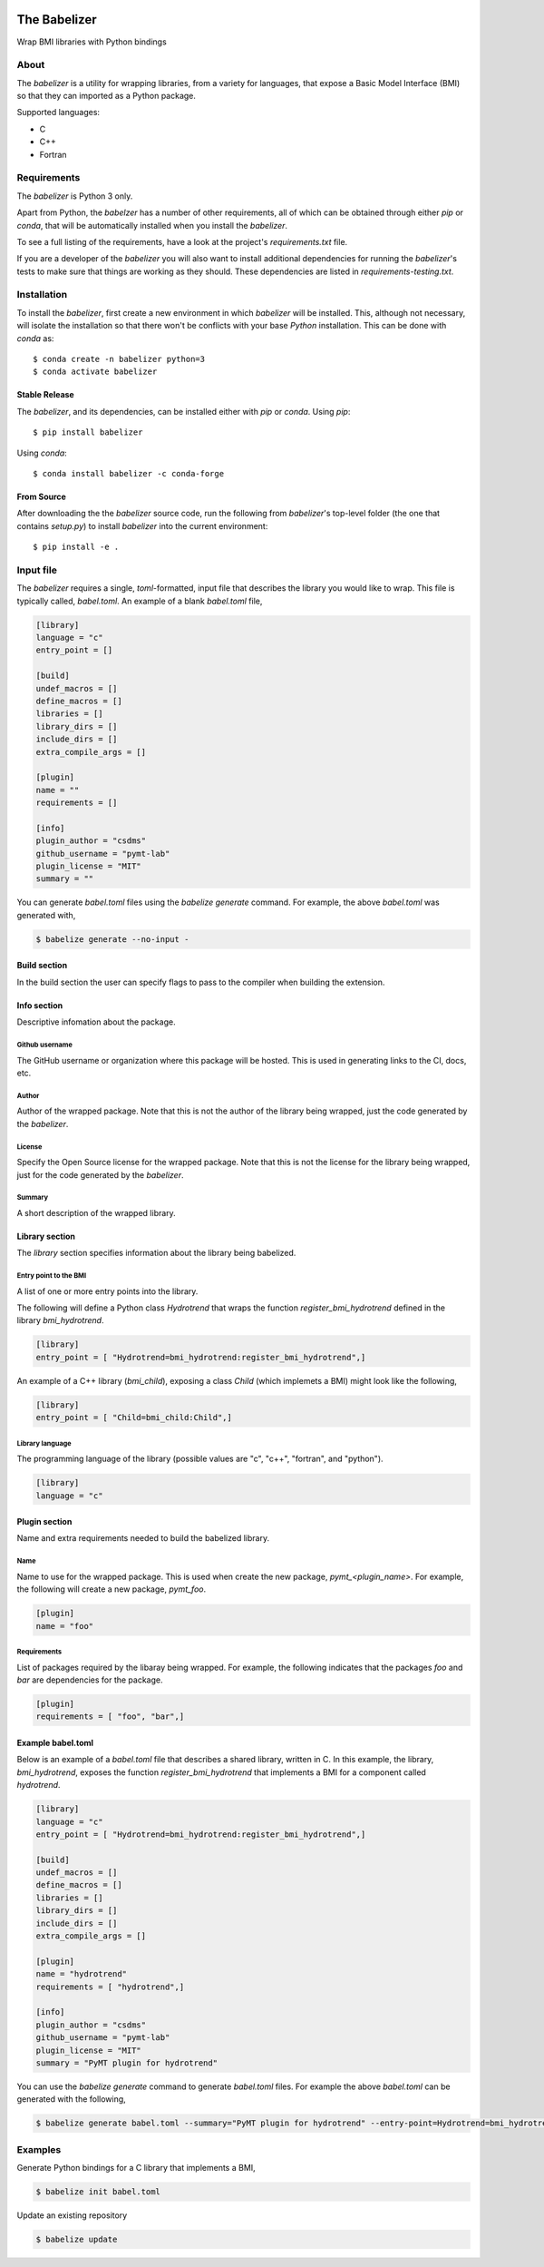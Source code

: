 .. image:: https://img.shields.io/travis/csdms/babelizer.svg
        :target: https://travis-ci.org/csdms/babelizer

.. image:: https://img.shields.io/badge/code%20style-black-000000.svg
        :target: https://github.com/csdms/babelizer

=============
The Babelizer
=============

Wrap BMI libraries with Python bindings


*****
About
*****

The *babelizer* is a utility for wrapping libraries, from a variety for
languages, that expose a Basic Model Interface (BMI) so that they can
imported as a Python package.


Supported languages:

*  C
*  C++
*  Fortran

************
Requirements
************

The *babelizer* is Python 3 only.


Apart from Python, the *babelzer* has a number of other requirements, all of which
can be obtained through either *pip* or *conda*, that will be automatically
installed when you install the *babelizer*.

To see a full listing of the requirements, have a look at the project's
*requirements.txt* file.

If you are a developer of the *babelizer* you will also want to install
additional dependencies for running the *babelizer*'s tests to make sure
that things are working as they should. These dependencies are listed
in *requirements-testing.txt*.

************
Installation
************

To install the *babelizer*, first create a new environment in
which *babelizer* will be installed. This, although not necessary, will
isolate the installation so that there won't be conflicts with your
base *Python* installation. This can be done with *conda* as::

  $ conda create -n babelizer python=3
  $ conda activate babelizer

Stable Release
==============

The *babelizer*, and its dependencies, can be installed either with *pip*
or *conda*. Using *pip*::

    $ pip install babelizer

Using *conda*::

    $ conda install babelizer -c conda-forge

From Source
===========

After downloading the the *babelizer* source code, run the following from
*babelizer*'s top-level folder (the one that contains *setup.py*) to
install *babelizer* into the current environment::

  $ pip install -e .


**********
Input file
**********

The *babelizer* requires a single, *toml*-formatted, input file that describes
the library you would like to wrap. This file is typically called, *babel.toml*.
An example of a blank *babel.toml* file,

.. code:: toml

    [library]
    language = "c"
    entry_point = []

    [build]
    undef_macros = []
    define_macros = []
    libraries = []
    library_dirs = []
    include_dirs = []
    extra_compile_args = []

    [plugin]
    name = ""
    requirements = []

    [info]
    plugin_author = "csdms"
    github_username = "pymt-lab"
    plugin_license = "MIT"
    summary = ""

You can generate *babel.toml* files using the *babelize generate* command.
For example, the above *babel.toml* was generated with,

.. code:: bash

  $ babelize generate --no-input -


Build section
=============

In the build section the user can specify flags to pass to the compiler
when building the extension.

Info section
============

Descriptive infomation about the package.

Github username
---------------

The GitHub username or organization where this package will be hosted. This
is used in generating links to the CI, docs, etc.

Author
------

Author of the wrapped package. Note that this is not the author of the
library being wrapped, just the code generated by the *babelizer*.

License
-------

Specify the Open Source license for the wrapped package. Note that this is not the
license for the library being wrapped, just for the code generated by the *babelizer*.

Summary
-------

A short description of the wrapped library.

Library section
===============

The *library* section specifies information about the library being babelized.

Entry point to the BMI
----------------------

A list of one or more entry points into the library.

The following will define a Python class *Hydrotrend* that wraps the function
*register_bmi_hydrotrend* defined in the library *bmi_hydrotrend*.

.. code:: toml

  [library]
  entry_point = [ "Hydrotrend=bmi_hydrotrend:register_bmi_hydrotrend",]

An example of a C++ library (*bmi_child*), exposing a class *Child* (which
implemets a BMI) might look like the following,

.. code:: toml

  [library]
  entry_point = [ "Child=bmi_child:Child",]

Library language
----------------

The programming language of the library (possible values are "c", "c++",
"fortran", and "python").

.. code:: toml

  [library]
  language = "c"

Plugin section
==============

Name and extra requirements needed to build the babelized library.

Name
----

Name to use for the wrapped package. This is used when create the new
package, *pymt_<plugin_name>*. For example, the following will create
a new package, *pymt_foo*.

.. code:: toml

  [plugin]
  name = "foo"

Requirements
------------

List of packages required by the libaray being wrapped. For example, the
following indicates that the packages *foo* and *bar* are dependencies
for the package.

.. code:: toml

  [plugin]
  requirements = [ "foo", "bar",]


Example babel.toml
==================

Below is an example of a *babel.toml* file that describes a shared library,
written in C. In this example, the library, *bmi_hydrotrend*, exposes the
function *register_bmi_hydrotrend* that implements a BMI for a component
called *hydrotrend*.

.. code:: toml

    [library]
    language = "c"
    entry_point = [ "Hydrotrend=bmi_hydrotrend:register_bmi_hydrotrend",]

    [build]
    undef_macros = []
    define_macros = []
    libraries = []
    library_dirs = []
    include_dirs = []
    extra_compile_args = []

    [plugin]
    name = "hydrotrend"
    requirements = [ "hydrotrend",]

    [info]
    plugin_author = "csdms"
    github_username = "pymt-lab"
    plugin_license = "MIT"
    summary = "PyMT plugin for hydrotrend"

You can use the *babelize generate* command to generate *babel.toml* files.
For example the above *babel.toml* can be generated with the following,

.. code:: bash

  $ babelize generate babel.toml --summary="PyMT plugin for hydrotrend" --entry-point=Hydrotrend=bmi_hydrotrend:register_bmi_hydrotrend --name=hydortrend --requirement=hydrotrend

********
Examples
********

Generate Python bindings for a C library that implements a BMI,

.. code:: bash

  $ babelize init babel.toml

Update an existing repository

.. code:: bash

  $ babelize update

